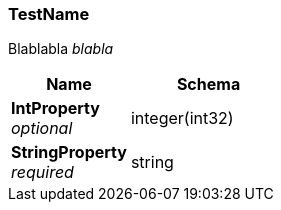 
[[_testname]]
=== TestName
Blablabla _blabla_


[options="header", cols=".^3,.^4"]
|===
|Name|Schema
|**IntProperty** +
__optional__|integer(int32)
|**StringProperty** +
__required__|string
|===




